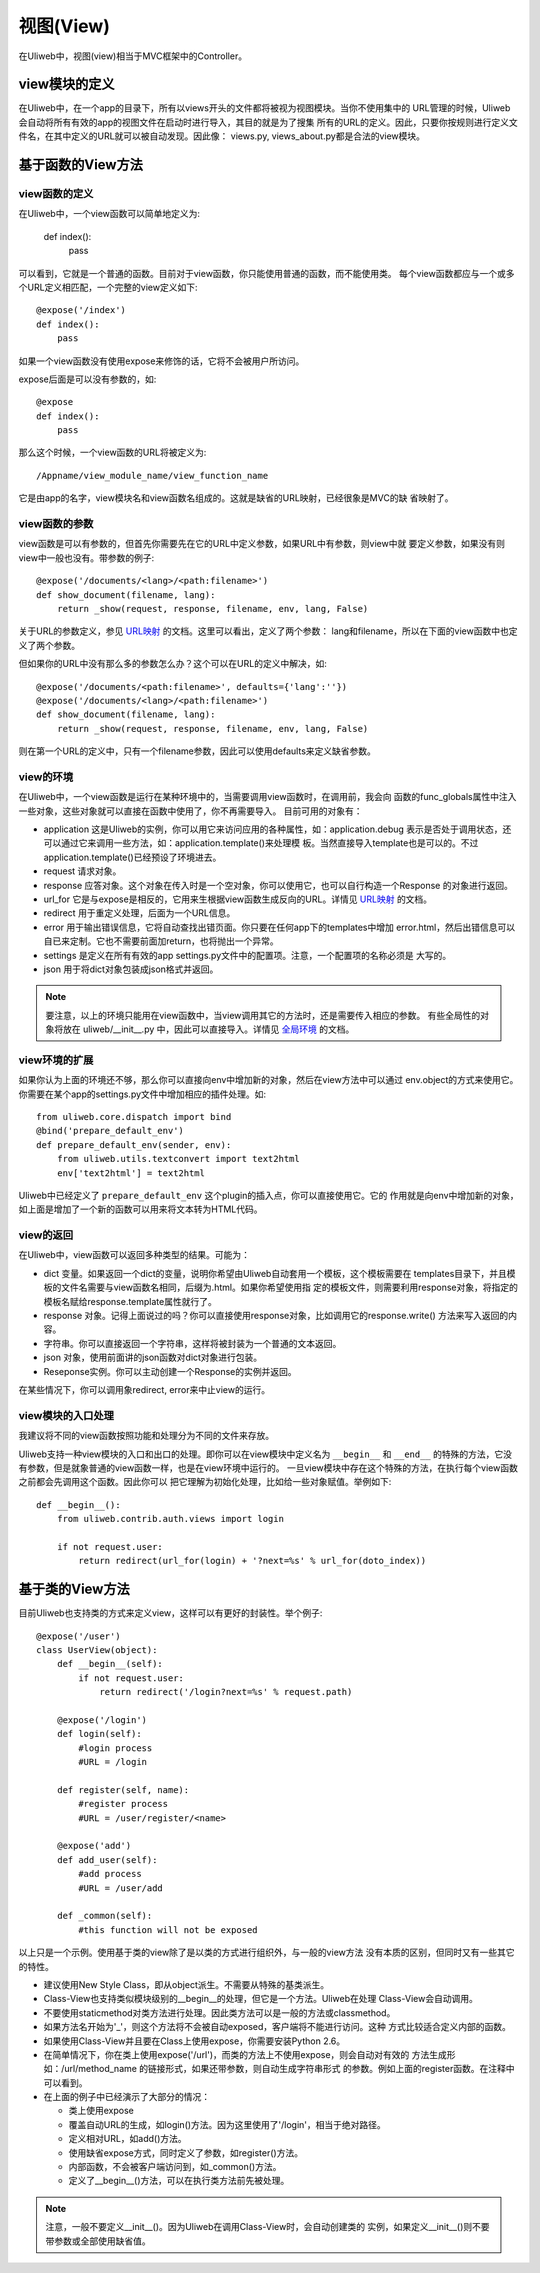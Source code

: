 =============
视图(View)
=============

在Uliweb中，视图(view)相当于MVC框架中的Controller。

view模块的定义
----------------

在Uliweb中，在一个app的目录下，所有以views开头的文件都将被视为视图模块。当你不使用集中的
URL管理的时候，Uliweb会自动将所有有效的app的视图文件在启动时进行导入，其目的就是为了搜集
所有的URL的定义。因此，只要你按规则进行定义文件名，在其中定义的URL就可以被自动发现。因此像：
views.py, views_about.py都是合法的view模块。

基于函数的View方法
-------------------

view函数的定义
=================

在Uliweb中，一个view函数可以简单地定义为:

    def index():
        pass
        
可以看到，它就是一个普通的函数。目前对于view函数，你只能使用普通的函数，而不能使用类。
每个view函数都应与一个或多个URL定义相匹配，一个完整的view定义如下::

    @expose('/index')
    def index():
        pass
        
如果一个view函数没有使用expose来修饰的话，它将不会被用户所访问。

expose后面是可以没有参数的，如::

    @expose
    def index():
        pass
    
那么这个时候，一个view函数的URL将被定义为::

    /Appname/view_module_name/view_function_name
    
它是由app的名字，view模块名和view函数名组成的。这就是缺省的URL映射，已经很象是MVC的缺
省映射了。

view函数的参数
=================

view函数是可以有参数的，但首先你需要先在它的URL中定义参数，如果URL中有参数，则view中就
要定义参数，如果没有则view中一般也没有。带参数的例子::

    @expose('/documents/<lang>/<path:filename>')
    def show_document(filename, lang):
        return _show(request, response, filename, env, lang, False)

关于URL的参数定义，参见 `URL映射 <url_mapping.html>`_ 的文档。这里可以看出，定义了两个参数：
lang和filename，所以在下面的view函数中也定义了两个参数。

但如果你的URL中没有那么多的参数怎么办？这个可以在URL的定义中解决，如::

        @expose('/documents/<path:filename>', defaults={'lang':''})
        @expose('/documents/<lang>/<path:filename>')
        def show_document(filename, lang):
            return _show(request, response, filename, env, lang, False)
        
则在第一个URL的定义中，只有一个filename参数，因此可以使用defaults来定义缺省参数。

view的环境
=================

在Uliweb中，一个view函数是运行在某种环境中的，当需要调用view函数时，在调用前，我会向
函数的func_globals属性中注入一些对象，这些对象就可以直接在函数中使用了，你不再需要导入。
目前可用的对象有：

* application 这是Uliweb的实例，你可以用它来访问应用的各种属性，如：application.debug
  表示是否处于调用状态，还可以通过它来调用一些方法，如：application.template()来处理模
  板。当然直接导入template也是可以的。不过application.template()已经预设了环境进去。
* request 请求对象。
* response 应答对象。这个对象在传入时是一个空对象，你可以使用它，也可以自行构造一个Response
  的对象进行返回。
* url_for 它是与expose是相反的，它用来生根据view函数生成反向的URL。详情见 `URL映射 <url_mapping.html>`_ 的文档。
* redirect 用于重定义处理，后面为一个URL信息。
* error 用于输出错误信息，它将自动查找出错页面。你只要在任何app下的templates中增加
  error.html，然后出错信息可以自已来定制。它也不需要前面加return，也将抛出一个异常。
* settings 是定义在所有有效的app settings.py文件中的配置项。注意，一个配置项的名称必须是
  大写的。
* json 用于将dict对象包装成json格式并返回。
    
.. note::

    要注意，以上的环境只能用在view函数中，当view调用其它的方法时，还是需要传入相应的参数。
    有些全局性的对象将放在 uliweb/__init__.py 中，因此可以直接导入。详情见 `全局环境 <globals.html>`_
    的文档。

view环境的扩展
=================

如果你认为上面的环境还不够，那么你可以直接向env中增加新的对象，然后在view方法中可以通过
env.object的方式来使用它。你需要在某个app的settings.py文件中增加相应的插件处理。如::

    from uliweb.core.dispatch import bind
    @bind('prepare_default_env')
    def prepare_default_env(sender, env):
        from uliweb.utils.textconvert import text2html
        env['text2html'] = text2html
    
Uliweb中已经定义了 ``prepare_default_env`` 这个plugin的插入点，你可以直接使用它。它的
作用就是向env中增加新的对象，如上面是增加了一个新的函数可以用来将文本转为HTML代码。

view的返回
=================

在Uliweb中，view函数可以返回多种类型的结果。可能为：

* dict 变量。如果返回一个dict的变量，说明你希望由Uliweb自动套用一个模板，这个模板需要在
  templates目录下，并且模板的文件名需要与view函数名相同，后缀为.html。如果你希望使用指
  定的模板文件，则需要利用response对象，将指定的模板名赋给response.template属性就行了。
* response 对象。记得上面说过的吗？你可以直接使用response对象，比如调用它的response.write()
  方法来写入返回的内容。
* 字符串。你可以直接返回一个字符串，这样将被封装为一个普通的文本返回。
* json 对象，使用前面讲的json函数对dict对象进行包装。
* Reseponse实例。你可以主动创建一个Response的实例并返回。

在某些情况下，你可以调用象redirect, error来中止view的运行。

view模块的入口处理
====================

我建议将不同的view函数按照功能和处理分为不同的文件来存放。

Uliweb支持一种view模块的入口和出口的处理。即你可以在view模块中定义名为 ``__begin__`` 和
``__end__`` 的特殊的方法，它没有参数，但是就象普通的view函数一样，也是在view环境中运行的。
一旦view模块中存在这个特殊的方法，在执行每个view函数之前都会先调用这个函数。因此你可以
把它理解为初始化处理，比如给一些对象赋值。举例如下::

    def __begin__():
        from uliweb.contrib.auth.views import login
        
        if not request.user:
            return redirect(url_for(login) + '?next=%s' % url_for(doto_index))
    
基于类的View方法
------------------

目前Uliweb也支持类的方式来定义view，这样可以有更好的封装性。举个例子::

    @expose('/user')
    class UserView(object):
        def __begin__(self):
            if not request.user:
                return redirect('/login?next=%s' % request.path)

        @expose('/login')
        def login(self):
            #login process
            #URL = /login
            
        def register(self, name):
            #register process
            #URL = /user/register/<name>
            
        @expose('add')
        def add_user(self):
            #add process
            #URL = /user/add
            
        def _common(self):
            #this function will not be exposed
            
以上只是一个示例。使用基于类的view除了是以类的方式进行组织外，与一般的view方法
没有本质的区别，但同时又有一些其它的特性。

* 建议使用New Style Class，即从object派生。不需要从特殊的基类派生。
* Class-View也支持类似模块级别的__begin__的处理，但它是一个方法。Uliweb在处理
  Class-View会自动调用。
* 不要使用staticmethod对类方法进行处理。因此类方法可以是一般的方法或classmethod。
* 如果方法名开始为'_'，则这个方法将不会被自动exposed，客户端将不能进行访问。这种
  方式比较适合定义内部的函数。
* 如果使用Class-View并且要在Class上使用expose，你需要安装Python 2.6。
* 在简单情况下，你在类上使用expose('/url')，而类的方法上不使用expose，则会自动对有效的
  方法生成形如：/url/method_name 的链接形式，如果还带参数，则自动生成字符串形式
  的参数。例如上面的register函数。在注释中可以看到。
* 在上面的例子中已经演示了大部分的情况：

  * 类上使用expose
  * 覆盖自动URL的生成，如login()方法。因为这里使用了'/login'，相当于绝对路径。
  * 定义相对URL，如add()方法。
  * 使用缺省expose方式，同时定义了参数，如register()方法。
  * 内部函数，不会被客户端访问到，如_common()方法。
  * 定义了__begin__()方法，可以在执行类方法前先被处理。

.. note::
    注意，一般不要定义__init__()。因为Uliweb在调用Class-View时，会自动创建类的
    实例，如果定义__init__()则不要带参数或全部使用缺省值。